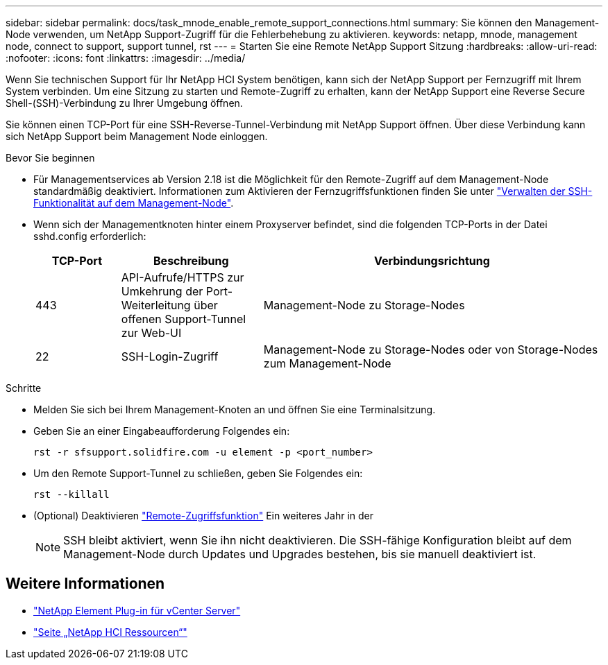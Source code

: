 ---
sidebar: sidebar 
permalink: docs/task_mnode_enable_remote_support_connections.html 
summary: Sie können den Management-Node verwenden, um NetApp Support-Zugriff für die Fehlerbehebung zu aktivieren. 
keywords: netapp, mnode, management node, connect to support, support tunnel, rst 
---
= Starten Sie eine Remote NetApp Support Sitzung
:hardbreaks:
:allow-uri-read: 
:nofooter: 
:icons: font
:linkattrs: 
:imagesdir: ../media/


[role="lead"]
Wenn Sie technischen Support für Ihr NetApp HCI System benötigen, kann sich der NetApp Support per Fernzugriff mit Ihrem System verbinden. Um eine Sitzung zu starten und Remote-Zugriff zu erhalten, kann der NetApp Support eine Reverse Secure Shell-(SSH)-Verbindung zu Ihrer Umgebung öffnen.

Sie können einen TCP-Port für eine SSH-Reverse-Tunnel-Verbindung mit NetApp Support öffnen. Über diese Verbindung kann sich NetApp Support beim Management Node einloggen.

.Bevor Sie beginnen
* Für Managementservices ab Version 2.18 ist die Möglichkeit für den Remote-Zugriff auf dem Management-Node standardmäßig deaktiviert. Informationen zum Aktivieren der Fernzugriffsfunktionen finden Sie unter link:task_mnode_ssh_management.html["Verwalten der SSH-Funktionalität auf dem Management-Node"].
* Wenn sich der Managementknoten hinter einem Proxyserver befindet, sind die folgenden TCP-Ports in der Datei sshd.config erforderlich:
+
[cols="15,25,60"]
|===
| TCP-Port | Beschreibung | Verbindungsrichtung 


| 443 | API-Aufrufe/HTTPS zur Umkehrung der Port-Weiterleitung über offenen Support-Tunnel zur Web-UI | Management-Node zu Storage-Nodes 


| 22 | SSH-Login-Zugriff | Management-Node zu Storage-Nodes oder von Storage-Nodes zum Management-Node 
|===


.Schritte
* Melden Sie sich bei Ihrem Management-Knoten an und öffnen Sie eine Terminalsitzung.
* Geben Sie an einer Eingabeaufforderung Folgendes ein:
+
`rst -r  sfsupport.solidfire.com -u element -p <port_number>`

* Um den Remote Support-Tunnel zu schließen, geben Sie Folgendes ein:
+
`rst --killall`

* (Optional) Deaktivieren link:task_mnode_ssh_management.html["Remote-Zugriffsfunktion"] Ein weiteres Jahr in der
+

NOTE: SSH bleibt aktiviert, wenn Sie ihn nicht deaktivieren. Die SSH-fähige Konfiguration bleibt auf dem Management-Node durch Updates und Upgrades bestehen, bis sie manuell deaktiviert ist.



[discrete]
== Weitere Informationen

* https://docs.netapp.com/us-en/vcp/index.html["NetApp Element Plug-in für vCenter Server"^]
* https://www.netapp.com/hybrid-cloud/hci-documentation/["Seite „NetApp HCI Ressourcen“"^]

